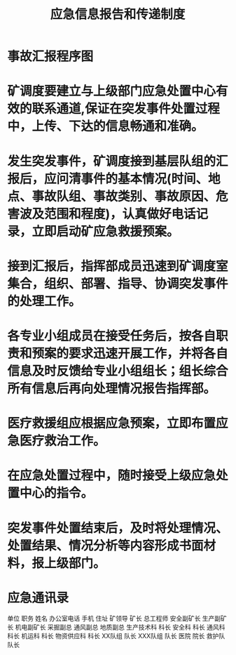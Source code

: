 :PROPERTIES:
:ID:       d751b1d2-b135-4a39-9d8c-5bb04ffb2e4b
:END:
#+title: 应急信息报告和传递制度
* 事故汇报程序图
* 矿调度要建立与上级部门应急处置中心有效的联系通道,保证在突发事件处置过程中，上传、下达的信息畅通和准确。
* 发生突发事件，矿调度接到基层队组的汇报后，应问清事件的基本情况(时间、地点、事故队组、事故类别、事故原因、危害波及范围和程度)，认真做好电话记录，立即启动矿应急救援预案。
* 接到汇报后，指挥部成员迅速到矿调度室集合，组织、部署、指导、协调突发事件的处理工作。
* 各专业小组成员在接受任务后，按各自职责和预案的要求迅速开展工作，并将各自信息及时反馈给专业小组组长；组长综合所有信息后再向处理情况报告指挥部。
* 医疗救援组应根据应急预案，立即布置应急医疗救治工作。
* 在应急处置过程中，随时接受上级应急处置中心的指令。
* 突发事件处置结束后，及时将处理情况、处置结果、情况分析等内容形成书面材料，报上级部门。
* 应急通讯录
单位	职务	姓名	办公室电话	手机	住址
矿领导	矿长
总工程师
安全副矿长
生产副矿长
机电副矿长
采掘副总
通风副总
地质副总
生产技术科	科长
安全科	科长
通风科	科长
机运科	科长
物资供应科	科长
XX队组	队长
XXX队组	队长
医院	院长
救护队	队长
